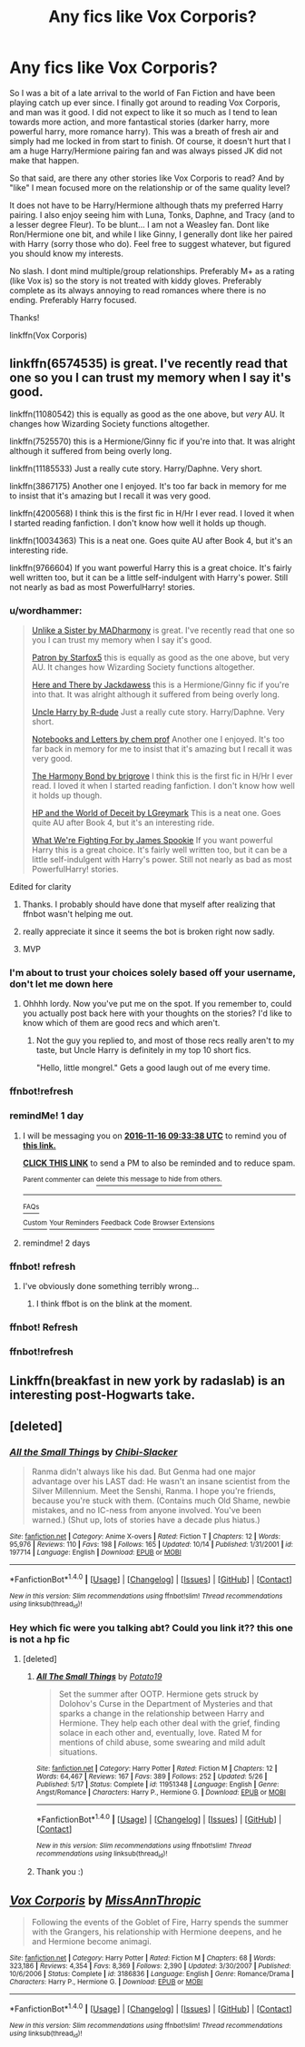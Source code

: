#+TITLE: Any fics like Vox Corporis?

* Any fics like Vox Corporis?
:PROPERTIES:
:Author: Noexit007
:Score: 16
:DateUnix: 1479184092.0
:DateShort: 2016-Nov-15
:FlairText: Request
:END:
So I was a bit of a late arrival to the world of Fan Fiction and have been playing catch up ever since. I finally got around to reading Vox Corporis, and man was it good. I did not expect to like it so much as I tend to lean towards more action, and more fantastical stories (darker harry, more powerful harry, more romance harry). This was a breath of fresh air and simply had me locked in from start to finish. Of course, it doesn't hurt that I am a huge Harry/Hermione pairing fan and was always pissed JK did not make that happen.

So that said, are there any other stories like Vox Corporis to read? And by "like" I mean focused more on the relationship or of the same quality level?

It does not have to be Harry/Hermione although thats my preferred Harry pairing. I also enjoy seeing him with Luna, Tonks, Daphne, and Tracy (and to a lesser degree Fleur). To be blunt... I am not a Weasley fan. Dont like Ron/Hermione one bit, and while I like Ginny, I generally dont like her paired with Harry (sorry those who do). Feel free to suggest whatever, but figured you should know my interests.

No slash. I dont mind multiple/group relationships. Preferably M+ as a rating (like Vox is) so the story is not treated with kiddy gloves. Preferably complete as its always annoying to read romances where there is no ending. Preferably Harry focused.

Thanks!

linkffn(Vox Corporis)


** linkffn(6574535) is great. I've recently read that one so you I can trust my memory when I say it's good.

linkffn(11080542) this is equally as good as the one above, but /very/ AU. It changes how Wizarding Society functions altogether.

linkffn(7525570) this is a Hermione/Ginny fic if you're into that. It was alright although it suffered from being overly long.

linkffn(11185533) Just a really cute story. Harry/Daphne. Very short.

linkffn(3867175) Another one I enjoyed. It's too far back in memory for me to insist that it's amazing but I recall it was very good.

linkffn(4200568) I think this is the first fic in H/Hr I ever read. I loved it when I started reading fanfiction. I don't know how well it holds up though.

linkffn(10034363) This is a neat one. Goes quite AU after Book 4, but it's an interesting ride.

linkffn(9766604) If you want powerful Harry this is a great choice. It's fairly well written too, but it can be a little self-indulgent with Harry's power. Still not nearly as bad as most PowerfulHarry! stories.
:PROPERTIES:
:Author: ILoveToph4Eva
:Score: 5
:DateUnix: 1479194968.0
:DateShort: 2016-Nov-15
:END:

*** u/wordhammer:
#+begin_quote
  [[https://www.fanfiction.net/s/6574535][Unlike a Sister by MADharmony]] is great. I've recently read that one so you I can trust my memory when I say it's good.

  [[https://www.fanfiction.net/s/11080542][Patron by Starfox5]] this is equally as good as the one above, but very AU. It changes how Wizarding Society functions altogether.

  [[https://www.fanfiction.net/s/7525570][Here and There by Jackdawess]] this is a Hermione/Ginny fic if you're into that. It was alright although it suffered from being overly long.

  [[https://www.fanfiction.net/s/11185533][Uncle Harry by R-dude]] Just a really cute story. Harry/Daphne. Very short.

  [[https://www.fanfiction.net/s/3867175][Notebooks and Letters by chem prof]] Another one I enjoyed. It's too far back in memory for me to insist that it's amazing but I recall it was very good.

  [[https://www.fanfiction.net/s/4200568][The Harmony Bond by brigrove]] I think this is the first fic in H/Hr I ever read. I loved it when I started reading fanfiction. I don't know how well it holds up though.

  [[https://www.fanfiction.net/s/10034363][HP and the World of Deceit by LGreymark]] This is a neat one. Goes quite AU after Book 4, but it's an interesting ride.

  [[https://www.fanfiction.net/s/9766604][What We're Fighting For by James Spookie]] If you want powerful Harry this is a great choice. It's fairly well written too, but it can be a little self-indulgent with Harry's power. Still not nearly as bad as most PowerfulHarry! stories.
#+end_quote

Edited for clarity
:PROPERTIES:
:Author: wordhammer
:Score: 9
:DateUnix: 1479216267.0
:DateShort: 2016-Nov-15
:END:

**** Thanks. I probably should have done that myself after realizing that ffnbot wasn't helping me out.
:PROPERTIES:
:Author: ILoveToph4Eva
:Score: 1
:DateUnix: 1479219569.0
:DateShort: 2016-Nov-15
:END:


**** really appreciate it since it seems the bot is broken right now sadly.
:PROPERTIES:
:Author: Noexit007
:Score: 1
:DateUnix: 1479230947.0
:DateShort: 2016-Nov-15
:END:


**** MVP
:PROPERTIES:
:Author: UndeadBBQ
:Score: 1
:DateUnix: 1479248537.0
:DateShort: 2016-Nov-16
:END:


*** I'm about to trust your choices solely based off your username, don't let me down here
:PROPERTIES:
:Author: bunn2
:Score: 2
:DateUnix: 1479201644.0
:DateShort: 2016-Nov-15
:END:

**** Ohhhh lordy. Now you've put me on the spot. If you remember to, could you actually post back here with your thoughts on the stories? I'd like to know which of them are good recs and which aren't.
:PROPERTIES:
:Author: ILoveToph4Eva
:Score: 1
:DateUnix: 1479201942.0
:DateShort: 2016-Nov-15
:END:

***** Not the guy you replied to, and most of those recs really aren't to my taste, but Uncle Harry is definitely in my top 10 short fics.

"Hello, little mongrel." Gets a good laugh out of me every time.
:PROPERTIES:
:Author: Blinkdawg15
:Score: 2
:DateUnix: 1479229954.0
:DateShort: 2016-Nov-15
:END:


*** ffnbot!refresh
:PROPERTIES:
:Author: Wirenfeldt
:Score: 1
:DateUnix: 1479195781.0
:DateShort: 2016-Nov-15
:END:


*** remindMe! 1 day
:PROPERTIES:
:Author: varno2
:Score: 1
:DateUnix: 1479202395.0
:DateShort: 2016-Nov-15
:END:

**** I will be messaging you on [[http://www.wolframalpha.com/input/?i=2016-11-16%2009:33:38%20UTC%20To%20Local%20Time][*2016-11-16 09:33:38 UTC*]] to remind you of [[https://www.reddit.com/r/HPfanfiction/comments/5d0nhc/any_fics_like_vox_corporis/da12o54][*this link.*]]

[[http://np.reddit.com/message/compose/?to=RemindMeBot&subject=Reminder&message=%5Bhttps://www.reddit.com/r/HPfanfiction/comments/5d0nhc/any_fics_like_vox_corporis/da12o54%5D%0A%0ARemindMe!%20%201%20day][*CLICK THIS LINK*]] to send a PM to also be reminded and to reduce spam.

^{Parent commenter can} [[http://np.reddit.com/message/compose/?to=RemindMeBot&subject=Delete%20Comment&message=Delete!%20da12ofp][^{delete this message to hide from others.}]]

--------------

[[http://np.reddit.com/r/RemindMeBot/comments/24duzp/remindmebot_info/][^{FAQs}]]

[[http://np.reddit.com/message/compose/?to=RemindMeBot&subject=Reminder&message=%5BLINK%20INSIDE%20SQUARE%20BRACKETS%20else%20default%20to%20FAQs%5D%0A%0ANOTE:%20Don't%20forget%20to%20add%20the%20time%20options%20after%20the%20command.%0A%0ARemindMe!][^{Custom}]]
[[http://np.reddit.com/message/compose/?to=RemindMeBot&subject=List%20Of%20Reminders&message=MyReminders!][^{Your Reminders}]]
[[http://np.reddit.com/message/compose/?to=RemindMeBotWrangler&subject=Feedback][^{Feedback}]]
[[https://github.com/SIlver--/remindmebot-reddit][^{Code}]]
[[https://np.reddit.com/r/RemindMeBot/comments/4kldad/remindmebot_extensions/][^{Browser Extensions}]]
:PROPERTIES:
:Author: RemindMeBot
:Score: 1
:DateUnix: 1479202424.0
:DateShort: 2016-Nov-15
:END:


**** remindme! 2 days
:PROPERTIES:
:Author: SeriouslySirius666
:Score: 1
:DateUnix: 1479214660.0
:DateShort: 2016-Nov-15
:END:


*** ffnbot! refresh
:PROPERTIES:
:Author: angus_barker
:Score: 1
:DateUnix: 1479211859.0
:DateShort: 2016-Nov-15
:END:

**** I've obviously done something terribly wrong...
:PROPERTIES:
:Author: ILoveToph4Eva
:Score: 1
:DateUnix: 1479215315.0
:DateShort: 2016-Nov-15
:END:

***** I think ffbot is on the blink at the moment.
:PROPERTIES:
:Score: 1
:DateUnix: 1479223561.0
:DateShort: 2016-Nov-15
:END:


*** ffnbot! Refresh
:PROPERTIES:
:Author: varno2
:Score: 1
:DateUnix: 1479255063.0
:DateShort: 2016-Nov-16
:END:


*** ffnbot!refresh
:PROPERTIES:
:Author: SeriouslySirius666
:Score: 1
:DateUnix: 1479434415.0
:DateShort: 2016-Nov-18
:END:


** Linkffn(breakfast in new york by radaslab) is an interesting post-Hogwarts take.
:PROPERTIES:
:Author: t1mepiece
:Score: 2
:DateUnix: 1479213862.0
:DateShort: 2016-Nov-15
:END:


** [deleted]
:PROPERTIES:
:Score: 1
:DateUnix: 1479226073.0
:DateShort: 2016-Nov-15
:END:

*** [[http://www.fanfiction.net/s/197714/1/][*/All the Small Things/*]] by [[https://www.fanfiction.net/u/39520/Chibi-Slacker][/Chibi-Slacker/]]

#+begin_quote
  Ranma didn't always like his dad. But Genma had one major advantage over his LAST dad: He wasn't an insane scientist from the Silver Millennium. Meet the Senshi, Ranma. I hope you're friends, because you're stuck with them. (Contains much Old Shame, newbie mistakes, and no IC-ness from anyone involved. You've been warned.) (Shut up, lots of stories have a decade plus hiatus.)
#+end_quote

^{/Site/: [[http://www.fanfiction.net/][fanfiction.net]] *|* /Category/: Anime X-overs *|* /Rated/: Fiction T *|* /Chapters/: 12 *|* /Words/: 95,976 *|* /Reviews/: 110 *|* /Favs/: 198 *|* /Follows/: 165 *|* /Updated/: 10/14 *|* /Published/: 1/31/2001 *|* /id/: 197714 *|* /Language/: English *|* /Download/: [[http://www.ff2ebook.com/old/ffn-bot/index.php?id=197714&source=ff&filetype=epub][EPUB]] or [[http://www.ff2ebook.com/old/ffn-bot/index.php?id=197714&source=ff&filetype=mobi][MOBI]]}

--------------

*FanfictionBot*^{1.4.0} *|* [[[https://github.com/tusing/reddit-ffn-bot/wiki/Usage][Usage]]] | [[[https://github.com/tusing/reddit-ffn-bot/wiki/Changelog][Changelog]]] | [[[https://github.com/tusing/reddit-ffn-bot/issues/][Issues]]] | [[[https://github.com/tusing/reddit-ffn-bot/][GitHub]]] | [[[https://www.reddit.com/message/compose?to=tusing][Contact]]]

^{/New in this version: Slim recommendations using/ ffnbot!slim! /Thread recommendations using/ linksub(thread_id)!}
:PROPERTIES:
:Author: FanfictionBot
:Score: 1
:DateUnix: 1479242653.0
:DateShort: 2016-Nov-16
:END:


*** Hey which fic were you talking abt? Could you link it?? this one is not a hp fic
:PROPERTIES:
:Author: Ddog78
:Score: 1
:DateUnix: 1480259879.0
:DateShort: 2016-Nov-27
:END:

**** [deleted]
:PROPERTIES:
:Score: 2
:DateUnix: 1480798258.0
:DateShort: 2016-Dec-04
:END:

***** [[http://www.fanfiction.net/s/11951348/1/][*/All The Small Things/*]] by [[https://www.fanfiction.net/u/5594536/Potato19][/Potato19/]]

#+begin_quote
  Set the summer after OOTP. Hermione gets struck by Dolohov's Curse in the Department of Mysteries and that sparks a change in the relationship between Harry and Hermione. They help each other deal with the grief, finding solace in each other and, eventually, love. Rated M for mentions of child abuse, some swearing and mild adult situations.
#+end_quote

^{/Site/: [[http://www.fanfiction.net/][fanfiction.net]] *|* /Category/: Harry Potter *|* /Rated/: Fiction M *|* /Chapters/: 12 *|* /Words/: 64,467 *|* /Reviews/: 167 *|* /Favs/: 389 *|* /Follows/: 252 *|* /Updated/: 5/26 *|* /Published/: 5/17 *|* /Status/: Complete *|* /id/: 11951348 *|* /Language/: English *|* /Genre/: Angst/Romance *|* /Characters/: Harry P., Hermione G. *|* /Download/: [[http://www.ff2ebook.com/old/ffn-bot/index.php?id=11951348&source=ff&filetype=epub][EPUB]] or [[http://www.ff2ebook.com/old/ffn-bot/index.php?id=11951348&source=ff&filetype=mobi][MOBI]]}

--------------

*FanfictionBot*^{1.4.0} *|* [[[https://github.com/tusing/reddit-ffn-bot/wiki/Usage][Usage]]] | [[[https://github.com/tusing/reddit-ffn-bot/wiki/Changelog][Changelog]]] | [[[https://github.com/tusing/reddit-ffn-bot/issues/][Issues]]] | [[[https://github.com/tusing/reddit-ffn-bot/][GitHub]]] | [[[https://www.reddit.com/message/compose?to=tusing][Contact]]]

^{/New in this version: Slim recommendations using/ ffnbot!slim! /Thread recommendations using/ linksub(thread_id)!}
:PROPERTIES:
:Author: FanfictionBot
:Score: 1
:DateUnix: 1480798272.0
:DateShort: 2016-Dec-04
:END:


***** Thank you :)
:PROPERTIES:
:Author: Ddog78
:Score: 1
:DateUnix: 1480824760.0
:DateShort: 2016-Dec-04
:END:


** [[http://www.fanfiction.net/s/3186836/1/][*/Vox Corporis/*]] by [[https://www.fanfiction.net/u/659787/MissAnnThropic][/MissAnnThropic/]]

#+begin_quote
  Following the events of the Goblet of Fire, Harry spends the summer with the Grangers, his relationship with Hermione deepens, and he and Hermione become animagi.
#+end_quote

^{/Site/: [[http://www.fanfiction.net/][fanfiction.net]] *|* /Category/: Harry Potter *|* /Rated/: Fiction M *|* /Chapters/: 68 *|* /Words/: 323,186 *|* /Reviews/: 4,354 *|* /Favs/: 8,369 *|* /Follows/: 2,390 *|* /Updated/: 3/30/2007 *|* /Published/: 10/6/2006 *|* /Status/: Complete *|* /id/: 3186836 *|* /Language/: English *|* /Genre/: Romance/Drama *|* /Characters/: Harry P., Hermione G. *|* /Download/: [[http://www.ff2ebook.com/old/ffn-bot/index.php?id=3186836&source=ff&filetype=epub][EPUB]] or [[http://www.ff2ebook.com/old/ffn-bot/index.php?id=3186836&source=ff&filetype=mobi][MOBI]]}

--------------

*FanfictionBot*^{1.4.0} *|* [[[https://github.com/tusing/reddit-ffn-bot/wiki/Usage][Usage]]] | [[[https://github.com/tusing/reddit-ffn-bot/wiki/Changelog][Changelog]]] | [[[https://github.com/tusing/reddit-ffn-bot/issues/][Issues]]] | [[[https://github.com/tusing/reddit-ffn-bot/][GitHub]]] | [[[https://www.reddit.com/message/compose?to=tusing][Contact]]]

^{/New in this version: Slim recommendations using/ ffnbot!slim! /Thread recommendations using/ linksub(thread_id)!}
:PROPERTIES:
:Author: FanfictionBot
:Score: 1
:DateUnix: 1479240698.0
:DateShort: 2016-Nov-15
:END:
